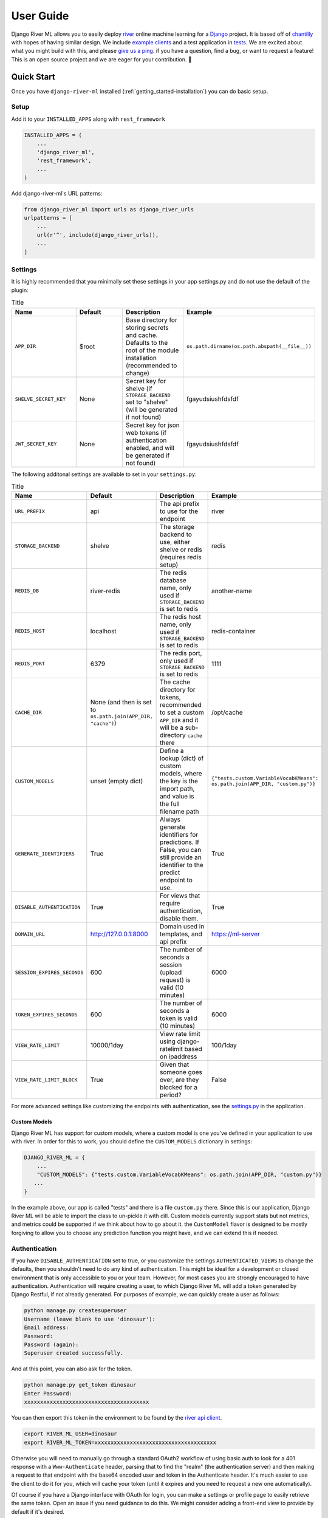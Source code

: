 .. _getting_started-user-guide:

==========
User Guide
==========

Django River ML allows you to easily deploy `river <https://riverml.xyz>`_ online machine learning
for a `Django <https://www.djangoproject.com/>`_ project. It is based off of `chantilly <https://github.com/online-ml/chantilly>`_ 
with hopes of having similar design. We include `example clients <https://github.com/vsoch/django-river-ml/tree/main/examples>`_ and a 
test application in `tests <https://github.com/vsoch/django-river-ml/tree/main/tests>`_.
We are excited about what you might build with this, and please
`give us a ping <https://github.com/vsoch/django-river-ml/issues>`_. if you have a question, find a bug, or want to request a feature!
This is an open source project and we are eager for your contribution. 🎉️

Quick Start
===========

Once you have ``django-river-ml`` installed (:ref:`getting_started-installation`) you
can do basic setup.

Setup
-----

Add it to your ``INSTALLED_APPS`` along with ``rest_framework``


.. code-block:: python


    INSTALLED_APPS = (
        ...
        'django_river_ml',
        'rest_framework',
        ...
    )


Add django-river-ml's URL patterns:

.. code-block:: python

    from django_river_ml import urls as django_river_urls
    urlpatterns = [
        ...
        url(r'^', include(django_river_urls)),
        ...
    ]


Settings
--------

It is highly recommended that you minimally set these settings in your app settings.py
and do not use the default of the plugin:

.. list-table:: Title
   :widths: 25 25 25 25
   :header-rows: 1

   * - Name
     - Default
     - Description
     - Example
   * - ``APP_DIR``
     - $root
     - Base directory for storing secrets and cache. Defaults to the root of the module installation (recommended to change)
     - ``os.path.dirname(os.path.abspath(__file__))``
   * - ``SHELVE_SECRET_KEY``
     - None
     - Secret key for shelve (if ``STORAGE_BACKEND`` set to "shelve" (will be generated if not found)
     - fgayudsiushfdsfdf
   * - ``JWT_SECRET_KEY``
     - None
     - Secret key for json web tokens (if authentication enabled, and will be generated if not found)
     - fgayudsiushfdsfdf


The following additonal settings are available to set in your ``settings.py``:


.. list-table:: Title
   :widths: 25 25 25 25
   :header-rows: 1

   * - Name
     - Default
     - Description
     - Example
   * - ``URL_PREFIX``
     - api
     - The api prefix to use for the endpoint
     - river
   * - ``STORAGE_BACKEND``
     - shelve
     - The storage backend to use, either shelve or redis (requires redis setup)
     - redis
   * - ``REDIS_DB``
     - river-redis
     - The redis database name, only used if ``STORAGE_BACKEND`` is set to redis
     - another-name
   * - ``REDIS_HOST``
     - localhost
     - The redis host name, only used if ``STORAGE_BACKEND`` is set to redis
     - redis-container
   * - ``REDIS_PORT``
     - 6379
     - The redis port, only used if ``STORAGE_BACKEND`` is set to redis
     - 1111
   * - ``CACHE_DIR``
     - None (and then is set to ``os.path.join(APP_DIR, "cache")``)
     - The cache directory for tokens, recommended to set a custom ``APP_DIR`` and it will be a sub-directory ``cache`` there
     - /opt/cache
   * - ``CUSTOM_MODELS``
     - unset (empty dict)
     - Define a lookup (dict) of custom models, where the key is the import path, and value is the full filename path
     - ``{"tests.custom.VariableVocabKMeans": os.path.join(APP_DIR, "custom.py")}``
   * - ``GENERATE_IDENTIFIERS``
     - True
     - Always generate identifiers for predictions. If False, you can still provide an identifier to the predict endpoint to use.
     - True
   * - ``DISABLE_AUTHENTICATION``
     - True
     - For views that require authentication, disable them.
     - True
   * - ``DOMAIN_URL``
     - http://127.0.0.1:8000
     - Domain used in templates, and api prefix
     - https://ml-server
   * - ``SESSION_EXPIRES_SECONDS``
     - 600
     - The number of seconds a session (upload request) is valid (10 minutes)
     - 6000
   * - ``TOKEN_EXPIRES_SECONDS``
     - 600
     - The number of seconds a token is valid (10 minutes)
     - 6000
   * - ``VIEW_RATE_LIMIT``
     - 10000/1day
     - View rate limit using django-ratelimit based on ipaddress
     - 100/1day
   * - ``VIEW_RATE_LIMIT_BLOCK``
     - True
     - Given that someone goes over, are they blocked for a period?
     - False


For more advanced settings like customizing the endpoints with authentication, see
the `settings.py <https://github.com/vsoch/django-river-ml/blob/main/django_river_ml/settings.py>`_ in the application.

Custom Models
^^^^^^^^^^^^^

Django River ML has support for custom models, where a custom model is one you've defined in your application
to use with river. In order for this to work, you should define the ``CUSTOM_MODELS`` dictionary in settings:

.. code-block:: python

   DJANGO_RIVER_ML = {
       ...
       "CUSTOM_MODELS": {"tests.custom.VariableVocabKMeans": os.path.join(APP_DIR, "custom.py")}
      ...
   }
   
In the example above, our app is called "tests" and there is a file ``custom.py`` there.
Since this is our application, Django River ML will be able to import the class to un-pickle it with
dill. Custom models currently support stats but not metrics, and metrics could be supported
if we think about how to go about it. the ``CustomModel`` flavor is designed to be mostly
forgiving to allow you to choose any prediction function you might have, and we can extend this
if needed.


Authentication
--------------

If you have ``DISABLE_AUTHENTICATION`` set to true, or you customize the settings ``AUTHENTICATED_VIEWS`` to change
the defaults, then you shouldn't need to do any kind of authentication. This might be ideal for a development or
closed environment that is only accessible to you or your team. However, for most cases you are strongly encouraged to
have authentication. Authentication will require creating a user, to which Django River ML will add a token generated
by Django Restful, if not already generated. For purposes of example, we can quickly create a user as follows:

.. code-block:: console

    python manage.py createsuperuser
    Username (leave blank to use 'dinosaur'):
    Email address: 
    Password: 
    Password (again): 
    Superuser created successfully.

And at this point, you can also ask for the token.

.. code-block:: console

    python manage.py get_token dinosaur
    Enter Password:
    xxxxxxxxxxxxxxxxxxxxxxxxxxxxxxxxxxxxxxx

You can then export this token in the environment to be found by the `river api client <https://github.com/vsoch/riverapi>`_.

.. code-block:: console

    export RIVER_ML_USER=dinosaur
    export RIVER_ML_TOKEN=xxxxxxxxxxxxxxxxxxxxxxxxxxxxxxxxxxxxxx


Otherwise you will need to manually go through a standard OAuth2 workflow of using basic
auth to look for a 401 response with a ``Www-Authenticate`` header, parsing that to find the "realm" 
(the authentication server) and then making a request to that endpoint with the base64 encoded user and token 
in the Authenticate header. It's much easier to use the client to do it for you, which will cache your token
(until it expires and you need to request a new one automatically).

Of course if you have a Django interface with OAuth for login, you can make a settings
or profile page to easily retrieve the same token. Open an issue if you need guidance to do this.
We might consider adding a front-end view to provide by default if it's desired.

Sample Application
------------------

An `example app <https://github.com/vsoch/django-river-ml/tree/main/tests>`_ is provided that
you can use to test. Once you have your environment setup, you can do:


.. code-block:: console

    $ python manage.py makemigrations
    $ python manage.py migrate
    $ python manage.py runserver
    

In another terminal, you can then run a sample script:

    
.. code-block:: console

    $ python examples/regression/run.py
    $ python examples/binary/run.py
    $ python examples/multiclass/run.py


Testing
-------

Running tests with the example server is also fairly easy!

.. code-block:: console

    python runtests.py


This library is under development and we will have more endpoints and functionality
coming soon!
